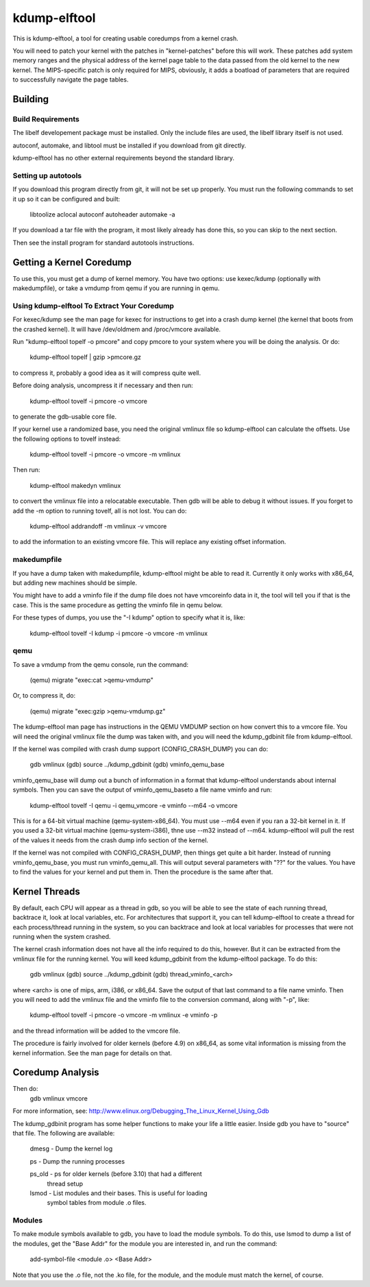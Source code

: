 =============
kdump-elftool
=============

This is kdump-elftool, a tool for creating usable coredumps from a
kernel crash.

You will need to patch your kernel with the patches in
"kernel-patches" before this will work.  These patches add system
memory ranges and the physical address of the kernel page table to the
data passed from the old kernel to the new kernel.  The MIPS-specific
patch is only required for MIPS, obviously, it adds a boatload of
parameters that are required to successfully navigate the page tables.

Building
========

Build Requirements
------------------

The libelf developement package must be installed.  Only the include
files are used, the libelf library itself is not used.

autoconf, automake, and libtool must be installed if you download
from git directly.

kdump-elftool has no other external requirements beyond the standard
library.

Setting up autotools
--------------------

If you download this program directly from git, it will not be
set up properly.  You must run the following commands to set it
up so it can be configured and built:

  libtoolize
  aclocal
  autoconf
  autoheader
  automake -a

If you download a tar file with the program, it most likely already
has done this, so you can skip to the next section.

Then see the install program for standard autotools instructions.

Getting a Kernel Coredump
=========================

To use this, you must get a dump of kernel memory.  You have two
options: use kexec/kdump (optionally with makedumpfile), or take a
vmdump from qemu if you are running in qemu.

Using kdump-elftool To Extract Your Coredump
--------------------------------------------

For kexec/kdump see the man page for kexec for instructions to get
into a crash dump kernel (the kernel that boots from the crashed
kernel).  It will have /dev/oldmem and /proc/vmcore available.

Run "kdump-elftool topelf -o pmcore" and copy pmcore to your system
where you will be doing the analysis.  Or do:

  kdump-elftool topelf | gzip >pmcore.gz

to compress it, probably a good idea as it will compress quite well.

Before doing analysis, uncompress it if necessary and then run:

  kdump-elftool tovelf -i pmcore -o vmcore

to generate the gdb-usable core file.

If your kernel use a randomized base, you need the original vmlinux
file so kdump-elftool can calculate the offsets.  Use the following
options to tovelf instead:

  kdump-elftool tovelf -i pmcore -o vmcore -m vmlinux

Then run:

  kdump-elftool makedyn vmlinux

to convert the vmlinux file into a relocatable executable.  Then gdb
will be able to debug it without issues. If you forget to add the -m
option to running tovelf, all is not lost.  You can do:

  kdump-elftool addrandoff -m vmlinux -v vmcore

to add the information to an existing vmcore file.  This will replace
any existing offset information.

makedumpfile
------------

If you have a dump taken with makedumpfile, kdump-elftool might be
able to read it.  Currently it only works with x86_64, but adding
new machines should be simple.

You might have to add a vminfo file if the dump file does not have
vmcoreinfo data in it, the tool will tell you if that is the case.
This is the same procedure as getting the vminfo file in qemu
below.

For these types of dumps, you use the "-I kdump" option to specify
what it is, like:

  kdump-elftool tovelf -I kdump -i pmcore -o vmcore -m vmlinux

qemu
----

To save a vmdump from the qemu console, run the command:

  (qemu) migrate "exec:cat >qemu-vmdump"

Or, to compress it, do:

  (qemu) migrate "exec:gzip >qemu-vmdump.gz"

The kdump-elftool man page has instructions in the QEMU VMDUMP section
on how convert this to a vmcore file.  You will need the original vmlinux
file the dump was taken with, and you will need the kdump_gdbinit
file from kdump-elftool.

If the kernel was compiled with crash dump support (CONFIG_CRASH_DUMP)
you can do:

  gdb vmlinux
  (gdb) source ../kdump_gdbinit
  (gdb) vminfo_qemu_base

vminfo_qemu_base will dump out a bunch of information in a format
that kdump-elftool understands about internal symbols.  Then you can
save the output of vminfo_qemu_baseto a file name vminfo and run:
  kdump-elftool tovelf -I qemu -i qemu_vmcore -e vminfo --m64 -o vmcore
This is for a 64-bit virtual machine (qemu-system-x86_64).  You must
use --m64 even if you ran a 32-bit kernel in it.  If you used a 32-bit
virtual machine (qemu-system-i386), thne use --m32 instead of --m64.
kdump-elftool will pull the rest of the values it needs from the crash
dump info section of the kernel.

If the kernel was not compiled with CONFIG_CRASH_DUMP, then things
get quite a bit harder.  Instead of running vminfo_qemu_base, you
must run vminfo_qemu_all.  This will output several parameters with
"??" for the values.  You have to find the values for your kernel and
put them in.  Then the procedure is the same after that.

Kernel Threads
==============

By default, each CPU will appear as a thread in gdb, so you will be
able to see the state of each running thread, backtrace it, look at
local variables, etc.  For architectures that support it, you can tell
kdump-elftool to create a thread for each process/thread running in the
system, so you can backtrace and look at local variables for processes
that were not running when the system crashed.

The kernel crash information does not have all the info required to do
this, however.  But it can be extracted from the vmlinux file for the
running kernel.  You will keed kdump_gdbinit from the kdump-elftool
package.  To do this:

  gdb vmlinux
  (gdb) source ../kdump_gdbinit
  (gdb) thread_vminfo_<arch>

where <arch> is one of mips, arm, i386, or x86_64.  Save the output of
that last command to a file name vminfo.  Then you will need to add
the vmlinux file and the vminfo file to the conversion command, along
with "-p", like:

  kdump-elftool tovelf -i pmcore -o vmcore -m vmlinux -e vminfo -p

and the thread information will be added to the vmcore file.

The procedure is fairly involved for older kernels (before 4.9) on
x86_64, as some vital information is missing from the kernel
information.  See the man page for details on that.

Coredump Analysis
=================

Then do:
  gdb vmlinux vmcore

For more information, see:
http://www.elinux.org/Debugging_The_Linux_Kernel_Using_Gdb

The kdump_gdbinit program has some helper functions to make your life
a little easier.  Inside gdb you have to "source" that file.  The
following are available:

  dmesg - Dump the kernel log

  ps - Dump the running processes

  ps_old - ps for older kernels (before 3.10) that had a different
     thread setup

  lsmod - List modules and their bases.  This is useful for loading
     symbol tables from module .o files.

Modules
-------

To make module symbols available to gdb, you have to load the module
symbols.  To do this, use lsmod to dump a list of the modules, get the
"Base Addr" for the module you are interested in, and run the command:

  add-symbol-file <module .o> <Base Addr>

Note that you use the .o file, not the .ko file, for the module, and
the module must match the kernel, of course.
